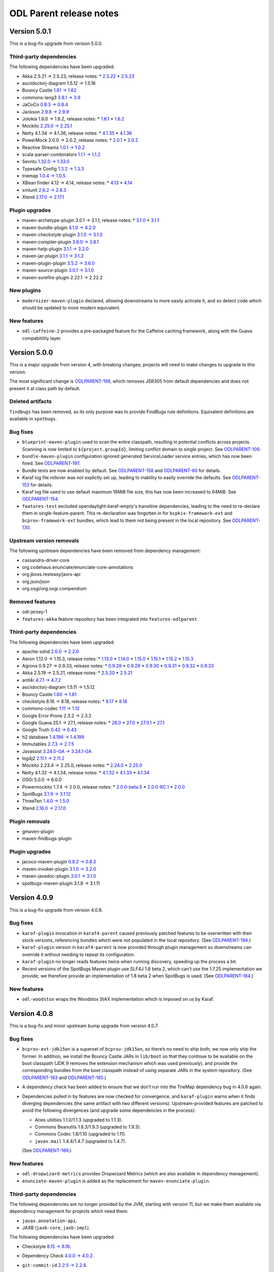 ========================
ODL Parent release notes
========================

Version 5.0.1
-------------

This is a bug-fix upgrade from version 5.0.0.

Third-party dependencies
~~~~~~~~~~~~~~~~~~~~~~~~

The following dependencies have been upgraded:

* Akka 2.5.21 → 2.5.23, release notes:
  * `2.5.22 <https://akka.io/blog/news/2019/04/03/akka-2.5.22-released>`__
  * `2.5.23 <https://akka.io/blog/news/2019/05/21/akka-2.5.23-released>`__

* asciidoctorj-diagram 1.5.12 → 1.5.16

* Bouncy Castle `1.61 → 1.62 <http://www.bouncycastle.org/releasenotes.html>`__

* commons-lang3 `3.8.1 → 3.9 <http://www.apache.org/dist/commons/lang/RELEASE-NOTES.txt>`__

* JaCoCo `0.8.3 → 0.8.4 <https://github.com/jacoco/jacoco/releases/tag/v0.8.4>`__

* Jackson `2.9.8 → 2.9.9 <https://github.com/FasterXML/jackson/wiki/Jackson-Release-2.9.9>`__

* Jolokia 1.6.0 → 1.6.2, release notes:
  * `1.6.1 <https://jolokia.org/changes-report.html#a1.6.1>`__
  * `1.6.2 <https://jolokia.org/changes-report.html#a1.6.2>`__

* Mockito `2.25.0 → 2.25.1 <https://github.com/mockito/mockito/blob/release/2.x/doc/release-notes/official.md#2251>`__

* Netty 4.1.34 → 4.1.36, release notes:
  * `4.1.35 <https://netty.io/news/2019/04/17/4-1-35-Final.html>`__
  * `4.1.36 <https://netty.io/news/2019/04/30/4-1-36-Final.html>`__

* PowerMock 2.0.0 → 2.0.2, release notes:
  * `2.0.1 <https://github.com/powermock/powermock/releases/tag/powermock-2.0.1>`__
  * `2.0.2 <https://github.com/powermock/powermock/releases/tag/powermock-2.0.2>`__

* Reactive Streams `1.0.1 → 1.0.2 <https://www.lightbend.com/blog/update-reactive-streams-102-released>`__

* scala-parser-combinators `1.1.1 → 1.1.2 <https://github.com/scala/scala-parser-combinators/releases/tag/v1.1.2>`__

* Sevntu `1.32.0 → 1.33.0 <http://sevntu-checkstyle.github.io/sevntu.checkstyle/#1.33.0>`__

* Typesafe Config `1.3.2 → 1.3.3 <https://github.com/lightbend/config/releases/tag/v1.3.3>`__

* triemap `1.0.4 → 1.0.5 <https://github.com/PantheonTechnologies/triemap/releases/tag/triemap-1.0.5>`__

* XBean finder 4.12 → 4.14, release notes:
  * `4.13 <https://issues.apache.org/jira/secure/ReleaseNote.jspa?version=12344253&projectId=12310312>`__
  * `4.14 <https://issues.apache.org/jira/secure/ReleaseNote.jspa?projectId=12310312&version=12345220>`__

* xmlunit `2.6.2 → 2.6.3 <https://github.com/xmlunit/xmlunit/releases/tag/v2.6.3>`__

* Xtend `2.17.0 → 2.17.1 <https://www.eclipse.org/xtend/releasenotes.html#/releasenotes/2019/04/03/version-2-17-1>`__

Plugin upgrades
~~~~~~~~~~~~~~~

* maven-archetype-plugin 3.0.1 → 3.1.1, release notes:
  * `3.1.0 <https://issues.apache.org/jira/secure/ReleaseNote.jspa?projectId=12317122&version=12340346>`__
  * `3.1.1 <https://issues.apache.org/jira/secure/ReleaseNote.jspa?projectId=12317122&version=12345450>`__

* maven-bundle-plugin `4.1.0 → 4.2.0 <https://issues.apache.org/jira/secure/ReleaseNote.jspa?projectId=12310100&version=12345047>`__

* maven-checkstyle-plugin `3.1.0 → 3.1.0 <https://issues.apache.org/jira/secure/ReleaseNote.jspa?projectId=12317223&version=12342397>`__

* maven-compiler-plugin `3.8.0 → 3.8.1 <https://issues.apache.org/jira/secure/ReleaseNote.jspa?projectId=12317225&version=12343484>`__

* maven-help-plugin `3.1.1 → 3.2.0 <https://blog.soebes.de/blog/2019/04/22/apache-maven-help-plugin-version-3-dot-2-0-released/>`__

* maven-jar-plugin `3.1.1 → 3.1.2 <https://issues.apache.org/jira/secure/ReleaseNote.jspa?projectId=12317526&version=12344629>`__

* maven-plugin-plugin `3.5.2 → 3.6.0 <https://blogs.apache.org/maven/entry/apache-maven-plugin-tools-version1>`__

* maven-source-plugin `3.0.1 → 3.1.0 <https://issues.apache.org/jira/secure/ReleaseNote.jspa?projectId=12317924&version=12336941>`__

* maven-surefire-plugin 2.22.1 → 2.22.2

New plugins
~~~~~~~~~~~

* ``modernizer-maven-plugin`` declared, allowing downstreams to more easily activate it,
  and so detect code which should be updated to more modern equivalent.

New features
~~~~~~~~~~~~

* ``odl-caffeine-2`` provides a pre-packaged feature for the Caffeine caching framework,
  along with the Guava compabitility layer.

Version 5.0.0
-------------

This is a major upgrade from version 4, with breaking changes; projects will
need to make changes to upgrade to this version.

The most significant change is `ODLPARENT-198 <https://jira.opendaylight.org/browse/ODLPARENT-198>`__,
which removes JSR305 from default dependencies and does not present it at class path by default.

Deleted artifacts
~~~~~~~~~~~~~~~~~

``findbugs`` has been removed, as its only purpose was to provide FindBugs
rule definitions. Equivalent definitions are available in ``spotbugs``.

Bug fixes
~~~~~~~~~

* ``blueprint-maven-plugin`` used to scan the entire classpath, resulting in potential conflicts
  across projects. Scanning is now limited to ``${project.groupId}``, limiting conflict domain
  to single project. See `ODLPARENT-109 <https://jira.opendaylight.org/browse/ODLPARENT-109>`__.

* ``bundle-maven-plugin`` configuration ignored generated ServiceLoader service entries,
  which has now been fixed. See `ODLPARENT-197 <https://jira.opendaylight.org/browse/ODLPARENT-197>`__.

* Bundle tests are now enabled by default. See `ODLPARENT-158 <https://jira.opendaylight.org/browse/ODLPARENT-158>`__
  and `ODLPARENT-80 <https://jira.opendaylight.org/browse/ODLPARENT-80>`__ for details.

* Karaf log file rollover was not explictly set up, leading to inability to easily override
  the defaults. See `ODLPARENT-153 <https://jira.opendaylight.org/browse/ODLPARENT-153>`__ for details.

* Karaf log file used to use default maximum 16MiB file size, this has now been increased to 64MiB.
  See `ODLPARENT-154 <https://jira.opendaylight.org/browse/ODLPARENT-154>`__.

* ``features-test`` excluded opendaylight-karaf-empty's transitive dependencies, leading
  to the need to re-declare them in single-feature-parent. This re-declaration was forgotten
  in for ``bcpkix-framework-ext`` and ``bcprov-framework-ext`` bundles, which lead to them
  not being present in the local repository. See `ODLPARENT-130 <https://jira.opendaylight.org/browse/ODLPARENT-130>`__.

Upstream version removals
~~~~~~~~~~~~~~~~~~~~~~~~~

The following upstream dependencies have been removed from dependency management:

* cassandra-driver-core

* org.codehaus.enunciate/enunciate-core-annotations

* org.jboss.resteasy/jaxrs-api

* org.json/json

* org.osgi/org.osgi.compendium

Removed features
~~~~~~~~~~~~~~~~

* odl-jersey-1

* ``features-akka`` feature repository has been integrated into ``features-odlparent``

Third-party dependencies
~~~~~~~~~~~~~~~~~~~~~~~~

The following dependencies have been upgraded:

* apache-sshd `2.0.0 → 2.2.0 <https://github.com/apache/mina-sshd/compare/sshd-2.0.0...sshd-2.2.0>`__

* Aeron 1.12.0 → 1.15.3, release notes:
  * `1.13.0 <https://github.com/real-logic/aeron/releases/tag/1.13.0>`__
  * `1.14.0 <https://github.com/real-logic/aeron/releases/tag/1.14.0>`__
  * `1.15.0 <https://github.com/real-logic/aeron/releases/tag/1.15.0>`__
  * `1.15.1 <https://github.com/real-logic/aeron/releases/tag/1.15.1>`__
  * `1.15.2 <https://github.com/real-logic/aeron/releases/tag/1.15.2>`__
  * `1.15.3 <https://github.com/real-logic/aeron/releases/tag/1.15.3>`__

* Agrona 0.9.27 → 0.9.33, release notes:
  * `0.9.28 <https://github.com/real-logic/agrona/releases/tag/0.9.28>`__
  * `0.9.29 <https://github.com/real-logic/agrona/releases/tag/0.9.29>`__
  * `0.9.30 <https://github.com/real-logic/agrona/releases/tag/0.9.30>`__
  * `0.9.31 <https://github.com/real-logic/agrona/releases/tag/0.9.31>`__
  * `0.9.32 <https://github.com/real-logic/agrona/releases/tag/0.9.32>`__
  * `0.9.33 <https://github.com/real-logic/agrona/releases/tag/0.9.33>`__

* Akka 2.5.19 → 2.5.21, release notes:
  * `2.5.20 <https://akka.io/blog/news/2019/01/29/akka-2.5.20-released>`__
  * `2.5.21 <https://akka.io/blog/news/2019/02/13/akka-2.5.21-released>`__

* antl4r `4.7.1 → 4.7.2 <https://github.com/antlr/antlr4/releases/tag/4.7.2>`__

* asciidoctorj-diagram 1.5.11 → 1.5.12

* Bouncy Castle `1.60 → 1.61 <http://www.bouncycastle.org/releasenotes.html>`__

* checkstyle 8.16 → 8.18, release notes:
  * `8.17 <http://checkstyle.sourceforge.net/releasenotes.html#Release_8.17>`__
  * `8.18 <http://checkstyle.sourceforge.net/releasenotes.html#Release_8.18>`__

* commons-codec `1.11 → 1.12 <http://www.apache.org/dist/commons/codec/RELEASE-NOTES.txt>`__

* Google Error Prone 2.3.2 → 2.3.3

* Google Guava 25.1 → 27.1, release notes:
  * `26.0 <https://github.com/google/guava/releases/tag/v26.0>`__
  * `27.0 <https://github.com/google/guava/releases/tag/v27.0>`__
  * `27.0.1 <https://github.com/google/guava/releases/tag/v27.0.1>`__
  * `27.1 <https://github.com/google/guava/releases/tag/v27.1>`__

* Google Truth `0.42 → 0.43 <https://github.com/google/truth/releases/tag/release_0_43>`__

* h2 database `1.4.196 → 1.4.199 <http://www.h2database.com/html/changelog.html>`__

* Immutables `2.7.3 → 2.7.5 <https://github.com/immutables/immutables/#changelog>`__

* Javassist `3.24.0-GA → 3.24.1-GA <https://github.com/jboss-javassist/javassist/releases/tag/rel_3_24_1_ga>`__

* log4j2 `2.11.1 → 2.11.2 <https://github.com/apache/logging-log4j2/blob/log4j-2.11.2/RELEASE-NOTES.md>`__

* Mockito 2.23.4 → 2.25.0, release notes:
  * `2.24.0 <https://github.com/mockito/mockito/blob/release/2.x/doc/release-notes/official.md#2240>`__
  * `2.25.0 <https://github.com/mockito/mockito/blob/release/2.x/doc/release-notes/official.md#2250>`__

* Netty 4.1.32 → 4.1.34, release notes:
  * `4.1.32 <https://netty.io/news/2018/11/29/4-1-32-Final.html>`__
  * `4.1.33 <https://netty.io/news/2019/01/21/4-1-33-Final.html>`__
  * `4.1.34 <https://netty.io/news/2019/03/08/4-1-34-Final.html>`__

* OSGi 5.0.0 → 6.0.0

* Powermockito 1.7.4 → 2.0.0, release notes:
  * `2.0.0-beta.5 <https://github.com/powermock/powermock/releases/tag/powermock-2.0.0-beta.5>`__
  * `2.0.0-RC.1 <https://github.com/powermock/powermock/releases/tag/powermock-2.0.0-RC.1>`__
  * `2.0.0 <https://github.com/powermock/powermock/releases/tag/powermock-2.0.0>`__

* SpotBugs `3.1.9 → 3.1.12 <https://github.com/spotbugs/spotbugs/blob/3.1.12/CHANGELOG.md>`__

* ThreeTen `1.4.0 → 1.5.0 <https://www.threeten.org/threeten-extra/changes-report.html#a1.5.0>`__

* Xtend `2.16.0 → 2.17.0 <http://www.eclipse.org/xtend/releasenotes.html#/releasenotes/2019/03/05/version-2-17-0>`__

Plugin removals
~~~~~~~~~~~~~~~

* gmaven-plugin

* maven-findbugs-plugin

Plugin upgrades
~~~~~~~~~~~~~~~

* jacoco-maven-plugin `0.8.2 → 0.8.3 <https://github.com/jacoco/jacoco/releases/tag/v0.8.3>`__

* maven-invoker-plugin `3.1.0 → 3.2.0 <https://mail-archives.apache.org/mod_mbox/maven-announce/201901.mbox/%3Cop.zvzdg9tbkdkhrr@desktop-2khsk44%3E>`__

* maven-javadoc-plugin `3.0.1 → 3.1.0 <https://mail-archives.apache.org/mod_mbox/maven-announce/201903.mbox/%3C6064d830-474c-4b43-afef-99502c3a305a%40getmailbird.com%3E>`__

* spotbugs-maven-plugin 3.1.8 → 3.1.11

Version 4.0.9
-------------

This is a bug-fix upgrade from version 4.0.8.

Bug fixes
~~~~~~~~~

* ``karaf-plugin`` invocation in ``karaf4-parent`` caused previously
  patched features to be overwritten with their stock versions, referencing
  bundles which were not populated in the local repository. (See
  `ODLPARENT-194 <https://jira.opendaylight.org/browse/ODLPARENT-194>`__.)

* ``karaf-plugin`` version in ``karaf4-parent`` is now provided through
  plugin management so downstreams can override it without needing
  to repeat its configuration.

* ``karaf-plugin`` no longer reads features twice when running discovery,
  speeding up the process a bit.

* Recent versions of the SpotBugs Maven plugin use SLF4J 1.8 beta 2, which
  can’t use the 1.7.25 implementation we provide; we therefore provide an
  implementation of 1.8 beta 2 when SpotBugs is used. (See
  `ODLPARENT-184 <https://jira.opendaylight.org/browse/ODLPARENT-184>`__.)

New features
~~~~~~~~~~~~

* ``odl-woodstox`` wraps the Woodstox StAX implementation which is imposed on
  us by Karaf.

Version 4.0.8
-------------

This is a bug-fix and minor upstream bump upgrade from version 4.0.7.

Bug fixes
~~~~~~~~~

* ``bcprov-ext-jdk15on`` is a superset of ``bcprov-jdk15on``, so there’s no
  need to ship both; we now only ship the former. In addition, we install the
  Bouncy Castle JARs in ``lib/boot`` so that they continue to be available on
  the boot classpath (JDK 9 removes the extension mechanism which was used
  previously), and provide the corresponding bundles from the boot classpath
  instead of using separate JARs in the system repository. (See
  `ODLPARENT-183 <https://jira.opendaylight.org/browse/ODLPARENT-183>`__ and
  `ODLPARENT-185 <https://jira.opendaylight.org/browse/ODLPARENT-185>`__.)

* A dependency check has been added to ensure that we don’t run into the
  TrieMap dependency bug in 4.0.6 again.

* Dependencies pulled in by features are now checked for convergence, and
  ``karaf-plugin`` warns when it finds diverging dependencies (the same
  artifact with two different versions). Upstream-provided features are
  patched to avoid the following divergences (and upgrade some dependencies in
  the process):

  * Aries utilities 1.1.0/1.1.3 (upgraded to 1.1.3).
  * Commons Beanutils 1.8.3/1.9.3 (upgraded to 1.9.3).
  * Commons Codec 1.8/1.10 (upgraded to 1.11).
  * ``javax.mail`` 1.4.4/1.4.7 (upgraded to 1.4.7).

  (See `ODLPARENT-189 <https://jira.opendaylight.org/browse/ODLPARENT-189>`__.)

New features
~~~~~~~~~~~~

* ``odl-dropwizard-metrics`` provides Dropwizard Metrics (which are also
  available in dependency management).

* ``enunciate-maven-plugin`` is added as the replacement for
  ``maven-enunciate-plugin``.

Third-party dependencies
~~~~~~~~~~~~~~~~~~~~~~~~

The following dependencies are no longer provided by the JVM, starting with
version 11, but we make them available via dependency management for projects
which need them:

* ``javax.annotation-api``.

* JAXB (``jaxb-core``, ``jaxb-impl``).

The following dependencies have been upgraded:

* Checkstyle `8.15 → 8.16 <https://checkstyle.org/releasenotes.html#Release_8.16>`__.

* Dependency Check `4.0.0 → 4.0.2 <https://github.com/jeremylong/DependencyCheck/blob/master/RELEASE_NOTES.md>`__.

* ``git-commit-id`` `2.2.5 → 2.2.6 <https://github.com/ktoso/maven-git-commit-id-plugin/releases>`__.

* Immutables 2.7.1 → 2.7.3:

  * `2.7.2 <https://github.com/immutables/immutables#272-2018-11-05>`__.
  * `2.7.3 <https://github.com/immutables/immutables#273-2018-11-10>`__.

  (2.7.4 breaks our Javadocs.)

* Jackson `2.9.7 → 2.9.8 <https://github.com/FasterXML/jackson/wiki/Jackson-Release-2.9.8>`__.

Version 4.0.7
-------------

This is a bug-fix release, correcting the ``triemap`` import declaration.

Version 4.0.6
-------------

This is a bug-fix and minor upstream packaging upgrade from version 4.0.5.

Bug fixes
~~~~~~~~~

Single-feature-test was broken with JDK 9 and later and Karaf 4.2.2; this
release adds the additional JVM configuration needed.

Third-party dependencies
~~~~~~~~~~~~~~~~~~~~~~~~

This release adds the ``triemap`` BOM to dependency management.

Version 4.0.5
-------------

This is a bug-fix release: the Karaf Maven plugin, in version 4.2.2, is
`broken <https://issues.apache.org/jira/browse/KARAF-6057>`__ in some cases we
need in OpenDaylight; we revert to 4.2.1 in ``karaf4-parent`` to avoid this.

Version 4.0.4
-------------

This is a bug-fix release, reverting the change made in 4.0.3 to handle
building with either ``zip`` or ``tar.gz`` Karaf archives (which breaks
builds in our infrastructure, without the empty Karaf archive).

Version 4.0.3
-------------

This is a bug-fix and minor upstream bump upgrade from version 4.0.2.

Bug fixes
~~~~~~~~~

* Our FindBugs configuration for JDK 9 and later caused the plugin to run
  everywhere; instead, this version defines the ``findbugs.skip`` property to
  disable the plugin in modules where it would be used otherwise.

* The PowerMock declarations in dependency management missed
  ``powermock-api-mockito2``, which is necessary for modules using PowerMock
  with Mockito 2.

* The “quick” profile (``-Pq``) now skips SpotBugs.

* JSR-305 annotations are now optional, which fixes a number of issues when
  building with newer JDKs.

* We provide JAXB with JDK 11 and later (where it is no longer provided by the
  base platform).

* ``odlparent-artifacts`` has been updated to accurately represent the
  artifacts provided.

* ``javax.activation`` is now excluded from generated features (it’s provided
  on Karaf’s boot classpath).

* When the build is configured to build Karaf distributions in ``tar.gz``
  archives, but not ``zip`` archives, ``features-test`` used to fail; it will
  now used whichever is available
  (`ODLPARENT-174 <https://jira.opendaylight.org/browse/ODLPARENT-174>`__).

* Explicit GCs are disabled by default, so that calls to ``System.gc()`` are
  ignored
  (`ODLPARENT-175 <https://jira.opendaylight.org/browse/ODLPARENT-175>`__).

* Null checks are disabled in SpotBugs because of bad interactions with newer
  annotations and the bytecode produces by JDK 11 and later for
  ``try``-with-resources.

* Akka Persistence expects LevelDB 0.10, so we now pull in that version
  instead of 0.7.

Dependency convergence
~~~~~~~~~~~~~~~~~~~~~~

A number of dependencies have been added or constrained so that projects using
this parent can enforce dependency convergence:

* Karaf’s ``framework`` feature is used as an import POM, so that we converge
  by default on the versions used in Karaf.

* The following dependencies have been added to dependency management:

  * ``commons-beanutils``
  * the Checker Framework
  * Error Prone annotations
  * ``javax.activation``
  * ``xml-apis``

New features
~~~~~~~~~~~~

The following Karaf features have been added:

* ``odl-antlr4`` (providing ``antlr4-runtime``);

* ``odl-gson`` (providing ``gson``);

* ``odl-jersey-2`` (providing Jersey client, server, and container servlet,
  along with the necessary feature dependencies);

* ``odl-servlet-api`` (providing ``javax.servlet-api``);

* ``odl-stax2-api`` (providing ``stax2-api``);

* ``odl-ws-rs-api`` (providing ``javax.ws.rs-api``);

A new ``sonar-jacoco-aggregate`` profile can be used to produce Sonar reports
with aggregated JaCoCo reports. Additionally, Sonar builds (run with
``-Dsonar``) are detected and run with a number of irrelevant plugins disabled.

Upstream version upgrades
~~~~~~~~~~~~~~~~~~~~~~~~~

* Akka 2.5.14 → 2.5.19 (and related ``ssl-config``, Aeron and Agrona upgrades):

  * `2.5.15 <https://akka.io/blog/news/2018/08/24/akka-2.5.15-released>`__.
  * `2.5.16 <https://akka.io/blog/news/2018/08/29/akka-2.5.16-security-fix-released>`__.
  * `2.5.17 <https://akka.io/blog/news/2018/09/27/akka-2.5.17-released>`__.
  * `2.5.18 <https://akka.io/blog/news/2018/10/07/akka-2.5.18-released>`__.
  * `2.5.19 <https://akka.io/blog/news/2018/12/07/akka-2.5.19-released>`__.

* Commons Text `1.4 → 1.6 <http://www.apache.org/dist/commons/text/RELEASE-NOTES.txt>`__.

* Eclipse JDT annotations 2.2.0 → 2.2.100.

* Javassist 3.23.1 → 3.24.0.

* Karaf 4.2.1 → 4.2.2, with related upgrades.

* LMAX Disruptor `3.4.1 → 3.4.2 <https://github.com/LMAX-Exchange/disruptor/releases/tag/3.4.2>`__.

* Mockito `2.20.1 → 2.23.4 <https://github.com/mockito/mockito/blob/release/2.x/doc/release-notes/official.md>`__.

* Netty 4.1.29 → 4.1.31:

  * `4.1.30 <https://netty.io/news/2018/09/28/4-1-30-Final.html>`__.
  * `4.1.31 <https://netty.io/news/2018/10/30/4-1-31-Final.html>`__.

* Pax Exam 4.12.0 → 4.13.1.

* Scala 2.12.6 → 2.12.8:

  * `2.12.7 <https://github.com/scala/scala/releases/tag/v2.12.7>`__.
  * `2.12.8 <https://github.com/scala/scala/releases/tag/v2.12.8>`__.

* Wagon HTTP 3.1.0 → 3.2.0.

* Xtend `2.14.0 → 2.16.0 <https://www.eclipse.org/xtend/releasenotes.html>`__.

Plugin version upgrades
~~~~~~~~~~~~~~~~~~~~~~~

* Asciidoctor `1.5.6 → 1.5.7.1 <https://github.com/asciidoctor/asciidoctor-maven-plugin/releases>`__
  (with related AsciidoctorJ upgrades).

* Bundle 4.0.0 → 4.1.0.

* Checkstyle `8.12 → 8.15 <https://checkstyle.org/releasenotes.html#Release_8.13>`__.

* DependencyCheck `3.3.2 → 4.0.0 <https://github.com/jeremylong/DependencyCheck/blob/master/RELEASE_NOTES.md>`__.

* Failsafe / Surefire `2.22.0 → 2.22.1 <https://blogs.apache.org/maven/entry/apache-maven-surefire-plugin-version1>`__.

* Help 3.1.0 → 3.1.1.

* JAR 3.1.0 → 3.1.1.

* PMD `3.10.0 → 3.11.0 <https://blogs.apache.org/maven/entry/apache-maven-pmd-plugin-3>`__.

* Remote Resources `1.5 → 1.6.0 <https://blogs.apache.org/maven/entry/apache-maven-remote-resources-plugin>`__.

* Shade
  `3.2.0 → 3.2.1 <https://blog.soebes.de/blog/2018/11/12/apache-maven-shade-plugin-version-3-dot-2-1-released/>`__.

* SpotBugs `3.1.6 → 3.1.9 <https://github.com/spotbugs/spotbugs/blob/release-3.1/CHANGELOG.md>`__.

* XBean finder 4.9 → 4.12.

* XTend 2.14.0 → 2.16.0.

Version 4.0.2
-------------

This is a bug-fix and minor upstream bump upgrade from version 4.0.1.

Bug fixes
~~~~~~~~~

Previous releases overrode Karaf’s ``jre.properties``; this is no longer
necessary, and was causing failures with Java 9 and later (our version of
``jre.properties`` didn’t have the appropriate settings for anything after
Java 8). This release drops that override. See
`ODLPARENT-168 <https://jira.opendaylight.org/browse/ODLPARENT-168>`__ for
details.

Upstream version upgrades
~~~~~~~~~~~~~~~~~~~~~~~~~

* Commons Lang `3.8 → 3.8.1 <http://www.apache.org/dist/commons/lang/RELEASE-NOTES.txt>`__.

* Jackson `2.9.6 → 2.9.7 <https://github.com/FasterXML/jackson/wiki/Jackson-Release-2.9.7>`__.

* Netty `4.1.28 → 4.1.29 <http://netty.io/news/2018/08/24/4-1-29-Final.html>`__.

Plugin version upgrades
~~~~~~~~~~~~~~~~~~~~~~~

* JAR `3.0.2 → 3.1.0 <https://blog.soebes.de/blog/2018/04/10/apache-maven-jar-plugin-version-3-dot-1-dot-0-released>`__.

* Javadoc `3.0.0 → 3.0.1 <https://blogs.apache.org/maven/entry/apache-maven-javadoc-plugin-version>`__.

* Jersey `2.22.2 → 2.25.1 <https://jersey.github.io/release-notes/2.25.html>`__,
  along with Glassfish JSON 1.0.4 → 1.1.2.

* Plugin 3.5 → 3.5.2:

  * `3.5.1 <https://blog.soebes.de/blog/2018/01/22/apache-maven-plugin-tools-version-3-dot-5-1-released/>`__.
  * `3.5.2 <https://blog.soebes.de/blog/2018/05/26/apache-mave-plugin-tools-version-3-dot-5-2-released/>`__.

* Resources `3.0.1 → 3.1.0 <https://blogs.apache.org/maven/entry/apache-maven-resources-plugin-version>`__.

Version 4.0.1
-------------

This is a bug-fix and minor upstream bump upgrade from version 4.0.0.

Bug fixes
~~~~~~~~~

The JaCoCo execution profile was incorrect, breaking Sonar; the report is now
written correctly, so that Sonar can find it.

The Blueprint Maven plugin fails when it encounters Java 9 classes; this is
fixed by forcefully upgrading its dependency on xbean-finder. See
`ODLPARENT-167 <https://jira.opendaylight.org/browse/ODLPARENT-167>`__ for
details.

Upstream version upgrades
~~~~~~~~~~~~~~~~~~~~~~~~~

* SpotBugs `3.1.6 → 3.1.7 <https://github.com/spotbugs/spotbugs/blob/release-3.1/CHANGELOG.md>`__.

Upstream version additions
~~~~~~~~~~~~~~~~~~~~~~~~~~

* Mockito Inline is added alongside Mockito Core, to ensure that the versions
  are kept in sync.

Plugin version upgrades
~~~~~~~~~~~~~~~~~~~~~~~

* Clean `3.0.0 → 3.1.0 <https://blog.soebes.de/blog/2018/04/14/apache-maven-clean-plugin-version-3-dot-1-0-released/>`__.

* Compiler `3.7.0 → 3.8.0 <https://blog.soebes.de/blog/2018/07/30/apache-maven-compiler-plugin-version-3-dot-8-0-released/>`__.

* Dependency 3.0.2 → 3.1.1:

  * `3.1.0 <https://blog.soebes.de/blog/2018/04/06/apache-maven-dependency-plugin-version-3-dot-1-0-released/>`__.
  * `3.1.1 <https://blog.soebes.de/blog/2018/05/24/apache-maven-dependency-plugin-version-3-dot-1-1-released/>`__.

* Dependency Check `3.3.1 → 3.3.2 <https://github.com/jeremylong/DependencyCheck/blob/master/RELEASE_NOTES.md>`__.

* Enforcer `3.0.0-M1 → 3.0.0-M2 <https://mail-archives.apache.org/mod_mbox/maven-announce/201806.mbox/%3Cop.zko9b2vhkdkhrr%40desktop-2khsk44.dynamic.ziggo.nl%3E>`__.

* Failsafe 2.20.1 → 2.22:

  * `2.21 <https://blog.soebes.de/blog/2018/03/06/apache-maven-surefire-plugin-version-2-dot-21-released/>`__.
  * `2.22 <https://blog.soebes.de/blog/2018/06/16/apache-maven-surefire-plugin-version-2-dot-22-released/>`__.

* Help 2.2 → 3.1.0:

  * `3.0.0 <https://blog.soebes.de/blog/2018/03/18/apache-maven-help-plugin-version-3-dot-0-0-released/>`__.
  * `3.0.1 <https://blog.soebes.de/blog/2018/03/28/apache-maven-help-plugin-version-3-dot-0-1-released/>`__.
  * `3.1.0 <https://blog.soebes.de/blog/2018/06/09/apache-maven-help-plugin-version-3-dot-1-0-released/>`__.

* Invoker 2.0.0 → 3.1.0:

  * `3.0.0 <https://blog.soebes.de/blog/2017/05/24/apache-maven-invoker-plugin-version-3-dot-0-0-released/>`__.
  * `3.1.0 <https://blog.soebes.de/blog/2018/05/31/apache-maven-invoker-plugin-version-3-dot-1-0-released/>`__.

* JAR `3.0.2 → 3.1.0 <https://blog.soebes.de/blog/2018/04/10/apache-maven-jar-plugin-version-3-dot-1-dot-0-released/>`__.

* Project Info Reports `2.9 → 3.0.0 <https://blog.soebes.de/blog/2018/06/27/apache-maven-project-info-reports-plugin-3-dot-0-0-released/>`__.

* Resources `3.0.1 → 3.1.0 <https://blog.soebes.de/blog/2018/05/01/apache-maven-resources-plugin-version-3-dot-1-0-released/>`__.

* Shade `3.1.0 → 3.2.0 <https://blog.soebes.de/blog/2018/09/13/apache-maven-shade-plugin-version-3-dot-2-0-released/>`__.

* Site `3.7 → 3.7.1 <https://blog.soebes.de/blog/2018/04/29/apache-maven-site-plugin-version-3-dot-7-1-released/>`__.

* Surefire 2.18.1 → 2.22.0:

  * `2.19 <https://blog.soebes.de/blog/2015/10/19/apache-maven-surefire-plugin-version-2-dot-19-released/>`__.
  * `2.19.1 <https://blog.soebes.de/blog/2016/01/03/apache-maven-surefire-plugin-version-2-dot-19-dot-1-released/>`__.
  * `2.20 <https://blog.soebes.de/blog/2017/04/12/apache-maven-surefire-plugin-version-2-dot-20-released/>`__.
  * `2.21 <https://blog.soebes.de/blog/2018/03/06/apache-maven-surefire-plugin-version-2-dot-21-released/>`__.
  * `2.22 <https://blog.soebes.de/blog/2018/06/16/apache-maven-surefire-plugin-version-2-dot-22-released/>`__.


Version 4.0.0
-------------

This is a major upgrade from version 3, with breaking changes; projects will
need to make changes to upgrade to this version.

`This Wiki page <https://wiki.opendaylight.org/view/Neon_platform_upgrade>`_
has detailed step-by-step migration instructions.

ODL Parent 4 requires Maven 3.5.3 or later; this is needed in particular to
enable SpotBugs support with current versions of the SpotBugs plugin.

Known issues
~~~~~~~~~~~~

This release’s SpotBugs support doesn’t handle Guava 25.1 correctly, resulting
in false-positives regarding null handling; see
`ODLPARENT-161 <https://jira.opendaylight.org/browse/ODLPARENT-161>`_ for
details. Until this is fixed, the corresponding warnings are disabled, which
matches our existing FindBugs configuration (which suffers from the a variant
of this, with the same consequences).

We are planning on upgrading Akka during the 4.x cycle, even if it results in
a technically breaking upgrade. This is currently blocked on an OSGi bug in
Akka; see `Akka issue 25579 <https://github.com/akka/akka/issues/25579>`_ for
details.

Blueprint and OSGi service handling
~~~~~~~~~~~~~~~~~~~~~~~~~~~~~~~~~~~

Previous releases used an OpenDaylight-specific directory for Blueprint XML
files, ``org/opendaylight/blueprint``. It turned out this wasn’t useful, so
version 4 uses the default directory, ``OSGI-INF/blueprint``.

The Maven bundle plugin is now configured to omit the ``Import-Service`` and
``Export-Service`` headers, since they are deprecated, unnecessary in
OpenDaylight, and liable to cause issues.

With previous releases of OpenDaylight, projects were encouraged to use Pax
CDI API annotations to describe their Blueprint beans, services and injections;
with version 4, Blueprint annotations should be used instead:

* modules should depend on
  ``org.apache.aries.blueprint:blueprint-maven-plugin-annotation``, with the
  ``<optional>true</optional>`` flag, instead of
  ``org.ops4j.pax.cdi:pax-cdi-api``;

* ``@OsgiServiceProvider`` on bean definitions is replaced by ``@Service``;

* ``@OsgiService`` at injection points is replaced by ``@Reference``;

* ``@OsgiService`` on bean definitions, while technically wrong, can be seen in
  the OpenDaylight codebase; this is replaced by ``@Service``;

* service lists can be injected using ``@ReferenceList``.

See `this Gerrit patch <https://git.opendaylight.org/gerrit/75699>`_ for an
example.

Compiler settings
~~~~~~~~~~~~~~~~~

Builds now warn about unchecked type uses (such as raw types where generics
are available).

JUnit and Mockito are always available as test dependencies and no longer need
to be declared in POMs.

New build profiles
~~~~~~~~~~~~~~~~~~

An OWASP profile is now available to run OWASP’s dependency checker; this will
check all third-party dependencies against the NVD vulnerability database. To
enable this, run Maven with ``-Powasp``.

Build profile changes
~~~~~~~~~~~~~~~~~~~~~

``-Pq`` now skips Modernizer.

New features
~~~~~~~~~~~~

``odl-akka-leveldb-0.10`` wraps LevelDB 0.10 for Akka.

``odl-apache-commons-codec`` wraps Apache Commons Codec.

``odl-apache-commons-lang3`` wraps Apache Commons Lang 3.

``odl-apache-commons-net`` wraps Apache Commons Net.

``odl-apache-commons-text`` wraps Apache Commons Text.

``odl-apache-sshd`` wraps Apache SSHD.

``odl-guava`` provides the default ODL version of Guava; it should be used
instead of ``odl-guava-23`` or the new ``odl-guava-25``.

``odl-jackson-2.9`` wraps Jackson 2.9.

New FindBugs and SpotBugs settings
~~~~~~~~~~~~~~~~~~~~~~~~~~~~~~~~~~

FindBugs and SpotBugs are configured with
`the SLF4J extension <http://kengotoda.github.io/findbugs-slf4j/>`_ (version
1.4.0 for FindBugs, 1.4.1 for SpotBugs). This will flag misused SLF4J calls, in
particular message templates which don’t match the arguments, and invalid
placeholders (*e.g.* ``%s`` instead of ``{}``).

Deleted artifacts
~~~~~~~~~~~~~~~~~

``aggregator-parent`` was unusable outside ``odlparent`` and has been removed.
Instead, the ``maven.deploy.skip`` and ``maven.install.skip`` properties are
available to disable deploying and installing artifacts.

Upstream version upgrades
~~~~~~~~~~~~~~~~~~~~~~~~~

This version upgrades the following third-party dependencies:

* Aeron 1.7.0 → 1.9.3:

  * `1.8.0 <https://github.com/real-logic/aeron/releases/tag/1.8.0>`_.
  * `1.8.1 <https://github.com/real-logic/aeron/releases/tag/1.8.1>`_.
  * `1.8.2 <https://github.com/real-logic/aeron/releases/tag/1.8.2>`_.
  * `1.9.0 <https://github.com/real-logic/aeron/releases/tag/1.9.0>`_.
  * `1.9.1 <https://github.com/real-logic/aeron/releases/tag/1.9.1>`_.
  * `1.9.2 <https://github.com/real-logic/aeron/releases/tag/1.9.2>`_.
  * `1.9.3 <https://github.com/real-logic/aeron/releases/tag/1.9.3>`_.

* Agrona 0.9.12 → 0.9.21:

  * `0.9.13 <https://github.com/real-logic/agrona/releases/tag/0.9.13>`_.
  * `0.9.14 <https://github.com/real-logic/agrona/releases/tag/0.9.14>`_.
  * `0.9.15 <https://github.com/real-logic/agrona/releases/tag/0.9.15>`_.
  * `0.9.16 <https://github.com/real-logic/agrona/releases/tag/0.9.16>`_.
  * `0.9.17 <https://github.com/real-logic/agrona/releases/tag/0.9.17>`_.
  * `0.9.18 <https://github.com/real-logic/agrona/releases/tag/0.9.18>`_.
  * `0.9.19 <https://github.com/real-logic/agrona/releases/tag/0.9.19>`_.
  * `0.9.20 <https://github.com/real-logic/agrona/releases/tag/0.9.20>`_.
  * `0.9.21 <https://github.com/real-logic/agrona/releases/tag/0.9.21>`_.

* Akka 2.5.11 → 2.5.14:

  * `2.5.12 <https://akka.io/blog/news/2018/04/13/akka-2.5.12-released>`_.
  * `2.5.13 <https://akka.io/blog/news/2018/06/08/akka-2.5.13-released>`_.
  * `2.5.14 <https://akka.io/blog/news/2018/07/13/akka-2.5.14-released>`_.

* ASM 5.1 → 6.2.1 (synchronised with Karaf).

* Bouncy Castle `1.59 → 1.60 <https://www.bouncycastle.org/releasenotes.html>`_.

* Checkstyle `8.4 → 8.12 <http://checkstyle.sourceforge.net/releasenotes.html#Release_8.12>`_.

* Commons Lang `3.7 → 3.8 <http://www.apache.org/dist/commons/lang/RELEASE-NOTES.txt>`_.

* Commons Text 1.1 → 1.4:

  * `1.2 <https://commons.apache.org/proper/commons-text/release-notes/RELEASE-NOTES-1.2.txt>`_.
  * `1.3 <https://commons.apache.org/proper/commons-text/release-notes/RELEASE-NOTES-1.3.txt>`_.
  * `1.4 <https://commons.apache.org/proper/commons-text/release-notes/RELEASE-NOTES-1.4.txt>`_.

* Eclipse JDT annotations 2.1.150 → 2.2.0.

* EclipseLink Moxy JAXB `2.7.1 → 2.7.3 <https://www.eclipse.org/eclipselink/releases/2.7.php>`_.

* Enunciate core annotations
  `2.10.1 → 2.11.1 <https://github.com/stoicflame/enunciate/releases>`_.

* Felix Metatype 1.1.6 → 1.2.0 (synchronised with Karaf).

* Google Truth `0.40 → 0.42 <https://github.com/google/truth/releases>`_.

* Guava 23.6.1 → 25.1:

  * `23.4 <https://github.com/google/guava/releases/tag/v23.4>`_.
  * `23.5 <https://github.com/google/guava/releases/tag/v23.5>`_.
  * `23.6 <https://github.com/google/guava/releases/tag/v23.6>`_.
  * `24.0 <https://github.com/google/guava/releases/tag/v24.0>`_.
  * `24.1 <https://github.com/google/guava/releases/tag/v24.1>`_.
  * `25.0 <https://github.com/google/guava/releases/tag/v25.0>`_.
  * `25.1 <https://github.com/google/guava/releases/tag/v25.1>`_.

* Immutables `2.5.6 → 2.7.1 <https://github.com/immutables/immutables/blob/master/README.md#changelog>`_.

* Jackson 2.8.9 → 2.9.6:

  * `2.9 feature overview <https://medium.com/@cowtowncoder/jackson-2-9-features-b2a19029e9ff>`_.
  * `2.9 <https://github.com/FasterXML/jackson/wiki/Jackson-Release-2.9>`_.
  * `2.9.1 <https://github.com/FasterXML/jackson/wiki/Jackson-Release-2.9.1>`_.
  * `2.9.2 <https://github.com/FasterXML/jackson/wiki/Jackson-Release-2.9.2>`_.
  * `2.9.3 <https://github.com/FasterXML/jackson/wiki/Jackson-Release-2.9.3>`_.
  * `2.9.4 <https://github.com/FasterXML/jackson/wiki/Jackson-Release-2.9.4>`_.
  * `2.9.5 <https://github.com/FasterXML/jackson/wiki/Jackson-Release-2.9.5>`_.
  * `2.9.6 <https://github.com/FasterXML/jackson/wiki/Jackson-Release-2.9.6>`_.

* JaCoCo `0.8.1 → 0.8.2 <https://github.com/jacoco/jacoco/releases/tag/v0.8.2>`_.

* Javassist 3.22.0 → 3.23.1. This provides compatibility with Java 9 and later,
  and `fixes a file handle leak <https://github.com/jboss-javassist/javassist/issues/165>`_.

* Jettison 1.3.8 → 1.4.0.

* Jetty 9.3.21 → 9.4.11 (synchronised with Karaf):

  * `9.4.0 <https://dev.eclipse.org/mhonarc/lists/jetty-announce/msg00097.html>`_.
  * `9.4.1 <https://dev.eclipse.org/mhonarc/lists/jetty-announce/msg00100.html>`_.
  * `9.4.2 <https://dev.eclipse.org/mhonarc/lists/jetty-announce/msg00101.html>`_.
  * `9.4.3 <https://dev.eclipse.org/mhonarc/lists/jetty-announce/msg00102.html>`_.
  * `9.4.4 <https://dev.eclipse.org/mhonarc/lists/jetty-announce/msg00105.html>`_.
  * `9.4.5 <https://dev.eclipse.org/mhonarc/lists/jetty-announce/msg00107.html>`_.
  * `9.4.6 <https://dev.eclipse.org/mhonarc/lists/jetty-announce/msg00109.html>`_.
  * `9.4.7 <https://dev.eclipse.org/mhonarc/lists/jetty-announce/msg00111.html>`_.
  * `9.4.8 <https://dev.eclipse.org/mhonarc/lists/jetty-announce/msg00114.html>`_.
  * `9.4.9 <https://dev.eclipse.org/mhonarc/lists/jetty-announce/msg00117.html>`_.
  * `9.4.10 <https://dev.eclipse.org/mhonarc/lists/jetty-announce/msg00119.html>`_.
  * `9.4.11 <https://dev.eclipse.org/mhonarc/lists/jetty-announce/msg00122.html>`_.

* Jolokia OSGi `1.5.0 → 1.6.0 <https://jolokia.org/changes-report.html#a1.6.0>`_.

* Karaf 4.1.5 → 4.2.1:

  * `4.1.6 <https://issues.apache.org/jira/secure/ReleaseNote.jspa?projectId=12311140&version=12342748>`_.
  * `4.2.1 <https://issues.apache.org/jira/secure/ReleaseNote.jspa?projectId=12311140&version=12342945>`_.

* LMAX Disruptor 3.3.10 → 3.4.1:

  * `3.4.0 <https://github.com/LMAX-Exchange/disruptor/releases/tag/3.4.0>`_.
  * `3.4.1 <https://github.com/LMAX-Exchange/disruptor/releases/tag/3.4.1>`_.

* META-INF services 1.7 → 1.8.

* Mockito 1.10.19 → 2.20.1; see
  `What’s new in Mockito 2 <https://github.com/mockito/mockito/wiki/What%27s-new-in-Mockito-2>`_
  for upgrade instructions and
  `the list of issues you might run into <https://asolntsev.github.io/en/2016/10/11/mockito-2.1/>`_.

* Netty 4.1.22 → 4.1.28:

  * `4.1.17 <http://netty.io/news/2017/11/08/4-0-53-Final-4-1-17-Final.html>`_.
  * `4.1.18 <http://netty.io/news/2017/12/11/4-0-54-Final-4-1-18-Final.html>`_.
  * `4.1.19 <http://netty.io/news/2017/12/18/4-1-19-Final.html>`_.
  * `4.1.20 <http://netty.io/news/2018/01/22/4-0-55-Final-4-1-20-Final.html>`_.
  * `4.1.21 <http://netty.io/news/2018/02/05/4-0-56-Final-4-1-21-Final.html>`_.
  * `4.1.22 <http://netty.io/news/2018/02/21/4-1-22-Final.html>`_.
  * `4.1.23 <http://netty.io/news/2018/04/04/4-1-23-Final.html>`_.
  * `4.1.24 <http://netty.io/news/2018/04/19/4-1-24-Final.html>`_.
  * `4.1.25 <http://netty.io/news/2018/05/14/4-1-25-Final.html>`_.
  * `4.1.26 <http://netty.io/news/2018/07/10/4-1-26-Final.html>`_.
  * `4.1.27 <http://netty.io/news/2018/07/11/4-1-27-Final.html>`_.
  * `4.1.28 <http://netty.io/news/2018/07/27/4-1-28-Final.html>`_.

* Pax Exam 4.11.0 → 4.12.0.

* Pax URL 2.5.3 → 2.5.4, which only fixes
  `a potential NullPointerException <https://ops4j1.jira.com/browse/PAXURL-346>`_.

* PowerMock 1.6.4 → 1.7.4:

  * `1.6.5 <https://github.com/powermock/powermock/releases/tag/powermock-1.6.5>`_.
  * `1.6.6 <https://github.com/powermock/powermock/releases/tag/powermock-1.6.6>`_.
  * `1.7.0 <https://github.com/powermock/powermock/releases/tag/powermock-1.7.0>`_.
  * `1.7.1 <https://github.com/powermock/powermock/releases/tag/powermock-1.7.1>`_.
  * `1.7.2 <https://github.com/powermock/powermock/releases/tag/powermock-1.7.2>`_.
  * `1.7.3 <https://github.com/powermock/powermock/releases/tag/powermock-1.7.3>`_.
  * `1.7.4 <https://github.com/powermock/powermock/releases/tag/powermock-1.7.4>`_.

* Scala parser combinators 1.0.7 → 1.1.1:

  * `1.1.0 <https://github.com/scala/scala-parser-combinators/releases/tag/v1.1.0>`_.
  * `1.1.1 <https://github.com/scala/scala-parser-combinators/releases/tag/v1.1.1>`_.

* SpotBugs `3.1.0 → 3.1.6 <https://github.com/spotbugs/spotbugs/blob/3.1.6/CHANGELOG.md>`_.

* Threeten Extra `1.3.2 → 1.4 <https://github.com/ThreeTen/threeten-extra/releases>`_.

* Typesafe SSL config 0.2.2 → 0.2.4:

  * `0.2.3 <https://github.com/lightbend/ssl-config/releases/tag/v0.2.3>`_.
  * `0.2.4 <https://github.com/lightbend/ssl-config/releases/tag/v0.2.4>`_.

* Wagon HTTP
  `2.10 → 3.1.0 <https://lists.apache.org/thread.html/96024c54db7680697cb066e22a37b0ed5b4498386714a8a9ae1ec9cd@%3Cannounce.maven.apache.org%3E>`_.

* XMLUnit `1.6 → 2.6.2 <https://github.com/xmlunit/xmlunit/blob/master/RELEASE_NOTES.md>`_.

Upstream version additions
~~~~~~~~~~~~~~~~~~~~~~~~~~

The following upstream dependencies have been added to dependency management:

* Apache SSHD 2.0.0, with EdDSA and Netty support (EdDSA is provided by ``net.i2p.crypto:eddsa``).

* Blueprint annotations (``org.apache.aries.blueprint:blueprint-maven-plugin-annotation``).

* Log4J2.

* Pax Web 7.2.3 (synchronised with Karaf).

Upstream version removals
~~~~~~~~~~~~~~~~~~~~~~~~~

The following upstream dependencies have been removed from dependency management:

* Google Protobuf.

* Our repackaging of Jersey Servlet.

* JUnit’s ``junit-dep``, which has long been obsolete.

* LevelDB (which is still available as features).

* Pax CDI API — Blueprint annotations should be used instead.

Plugin version upgrades
~~~~~~~~~~~~~~~~~~~~~~~

The following plugins have been upgraded:

* Blueprint 1.4.0 → 1.10.0.

* Build helper 1.12 → 3.0.0.

* Bundle plugin 3.5.0 → 4.0.0.

* Checkstyle
  `2.17 → 3.0.0 <https://mail-archives.apache.org/mod_mbox/maven-announce/201801.mbox/%3Cop.zchs68akkdkhrr%40desktop-2khsk44.mshome.net%3E>`_.

* Duplicate finder
  `1.2.1 → 1.3.0 <https://github.com/basepom/duplicate-finder-maven-plugin/blob/master/CHANGES.md>`_.

* Git commit id `2.2.4 → 2.2.5 <https://github.com/ktoso/maven-git-commit-id-plugin/releases/tag/v2.2.5>`_.

* Jacoco Maven plugin `0.8.1 → 0.8.2 <https://github.com/jacoco/jacoco/releases/tag/v0.8.2>`_.

* Javadoc `3.0.0 → 3.0.1 <https://issues.apache.org/jira/secure/ReleaseNote.jspa?projectId=12317529&version=12342283>`_.

* PMD 3.8 → 3.10.0:

  * `3.10.0 <https://issues.apache.org/jira/secure/ReleaseNote.jspa?version=12342689&styleName=Text&projectId=12317621>`_.

* Sevntu `1.29.0 → 1.32.0 <http://sevntu-checkstyle.github.io/sevntu.checkstyle/#1.32.0>`_.

* SpotBugs 3.1.0-RC6 → 3.1.6 (see the SpotBugs changes above).

Version 3.1.3
-------------

This version fixes the following issues:

* `ODLPARENT-156 <https://jira.opendaylight.org/browse/ODLPARENT-156>`_:
  ``xtend-maven-plugin``’s dependencies end up pulling in conflicting
  dependencies. ODL Parent now constrains part of its dependency tree to avoid
  this.

This version adds ``odl-jackson-2.8`` to ``odlparent-artifacts``.

Version 3.1.2
-------------

This version fixes the following issues:

* `INFRAUTILS-41 <https://jira.opendaylight.org/browse/INFRAUTILS-41>`_:
  ``jre.properties`` includes ``com.sun.management`` so that it can be
  enabled if necessary. (This doesn’t add a dependency on
  ``com.sun.management``, it allows bundles to use it if it is present.)

* `ODLPARENT-136 <https://jira.opendaylight.org/browse/ODLPARENT-136>`_:
  ``SingleFeatureTest`` pulls in ``org.osgi.compendium``.

* `ODLPARENT-144 <https://jira.opendaylight.org/browse/ODLPARENT-144>`_:
  ``org.apache.karaf.scr.management`` is whitelisted so that it no longer
  affects ``SingleFeatureTest``.

* `ODLPARENT-146 <https://jira.opendaylight.org/browse/ODLPARENT-146>`_:
  null-related FindBugs checks which produce false-positives with Guava 23.6
  and later are disabled, so that this really is fully backwards-compatible
  with 3.0 and later.

* `ODLPARENT-148 <https://jira.opendaylight.org/browse/ODLPARENT-148>`_:
  ``SingleFeatureTest`` preserves ``target/SFT/karaf.log``.

This version includes the following improvements:

* ``custom.properties`` no longer includes OVSDB-specific configuration.

* The ``odl-jersey-1`` feature includes the Jersey client.

* Redundant bundle dependency declarations in ``SingleFeatureTest`` have been
  removed (these are declarations which are also present in our base Karaf
  distribution).

* Build errors involving invalid feature or bundle URLs now indicate which
  feature is at fault.

* Obsolete Log4J overrides have been removed from ``SingleFeatureTest``.

When building using JDK 9 or 10, the default settings have been changed as
follows to avoid errors or extraneous warnings:

* SFT is disabled (it needs Karaf 4.2 or later);

* Javadocs are generated as HTML 4;

* SpotBugs is disabled on JDK 10 or later;

* FindBugs is disabled on JDK 9 or later.

The following third-party dependencies have been upgraded:

* `EclipseLink Moxy JAXB 2.6.2 → 2.7.1 <https://www.eclipse.org/eclipselink/releases/2.7.php>`_.

* `Google Truth 0.36 → 0.40 <https://github.com/google/truth/releases>`_.

* `Gson 2.8.2 → 2.8.5 <https://github.com/google/gson/blob/master/CHANGELOG.md>`_.

* `Guava 23.6 → 23.6.1 <https://github.com/google/guava/compare/v23.6...v23.6.1>`_.
  This addresses CVE-2018-10237 (that’s the only change in this release).

* `Jacoco Maven plugin 0.8.0 → 0.8.1 <https://github.com/jacoco/jacoco/releases/tag/v0.8.1>`_.

* JDT annotations 2.1.0 → 2.1.150.

* `Scala 2.12.5 → 2.12.6 <https://github.com/scala/scala/releases/tag/v2.12.6>`_.

* `Scala Parser Combinators 1.0.6 → 1.0.7 <https://github.com/scala/scala-parser-combinators/releases/tag/v1.0.7>`_.

* `Sevntu 1.24.2 → 1.29.0 <https://sevntu-checkstyle.github.io/sevntu.checkstyle/#1.29.0>`_.

* `Xtext and Xtend 2.13.0 → 2.14.0 <https://github.com/eclipse/xtext/blob/website-master/xtend-website/_posts/releasenotes/2018-05-23-version-2-14-0.md>`_.

The following Maven plugin has been upgraded:

* `Javadoc 3.0.0 → 3.0.1 <https://issues.apache.org/jira/secure/ReleaseNote.jspa?projectId=12317529&version=12342283>`_.

Version 3.1.1
-------------

This version fixes the following issues:

* `ODLPARENT-137 <https://jira.opendaylight.org/browse/ODLPARENT-137>`_:
  restore the OpenDaylight prompt.

* `ODLPARENT-146 <https://jira.opendaylight.org/browse/ODLPARENT-146>`_:
  Guava 23.6 switched from @Nullable to @NullableDecl, which causes false
  positives in FindBugs’ ``NP_NONNULL_PARAM_VIOLATION`` rule; we’re
  disabling the rule for now.

Version 3.1.0
-------------

This version fixes the following issues:

* Mycila dependencies are now “compile” scoped rather than “test”; this allows
  child projects to use Guice with Mycila more easily.

* The duplicate finder now ignores ``web.xml`` and BluePrint XML files.

This version includes the following improvements:

* The ``-Pq`` profile skips Maven Modernizer, in preparation for its future
  integration (and its use in child projects).

* An OWASP profile, ``-Powasp`` is available for vulnerability checking.

* A new ``odl-jackson-2.8`` feature provides Jackson 2.8 to child projects.

The following third-party dependencies have been added to dependency management:

* `ThreeTen-Extra <http://www.threeten.org/threeten-extra/>`_

The following third-party dependencies have been upgraded:

* Aeron 1.2.5 → 1.7.0; release notes:

  * `1.3.0 <https://github.com/real-logic/aeron/releases/tag/1.3.0>`_
  * `1.4.0 <https://github.com/real-logic/aeron/releases/tag/1.4.0>`_
  * `1.5.0 <https://github.com/real-logic/aeron/releases/tag/1.5.0>`_
  * `1.5.1 <https://github.com/real-logic/aeron/releases/tag/1.5.1>`_
  * `1.5.2 <https://github.com/real-logic/aeron/releases/tag/1.5.2>`_
  * `1.6.0 <https://github.com/real-logic/aeron/releases/tag/1.6.0>`_
  * `1.7.0 <https://github.com/real-logic/aeron/releases/tag/1.7.0>`_

* Agrona 0.9.5 → 0.9.12; release notes:

  * `0.9.6 <https://github.com/real-logic/Agrona/releases/tag/0.9.6>`_
  * `0.9.7 <https://github.com/real-logic/Agrona/releases/tag/0.9.7>`_
  * `0.9.8 <https://github.com/real-logic/Agrona/releases/tag/0.9.8>`_
  * `0.9.9 <https://github.com/real-logic/Agrona/releases/tag/0.9.9>`_
  * `0.9.10 <https://github.com/real-logic/Agrona/releases/tag/0.9.10>`_
  * `0.9.11 <https://github.com/real-logic/Agrona/releases/tag/0.9.11>`_
  * `0.9.12 <https://github.com/real-logic/Agrona/releases/tag/0.9.12>`_

* Akka 2.5.5 → 2.5.11; release notes:

  * `2.5.6 <https://akka.io/blog/news/2017/09/28/akka-2.5.6-released>`_
  * `2.5.7 <https://akka.io/blog/news/2017/11/17/akka-2.5.7-released>`_
  * `2.5.8 <https://akka.io/blog/news/2017/12/08/akka-2.5.8-released>`_
  * `2.5.9 <https://akka.io/blog/news/2018/01/11/akka-2.5.9-released-2.4.x-end-of-life>`_
  * `2.5.10 <https://akka.io/blog/news/2018/02/23/akka-2.5.10-released>`_
  * `2.5.11 <https://akka.io/blog/news/2018/02/28/akka-2.5.11-released>`_

* Commons Lang 3 `3.6 → 3.7 <http://www.apache.org/dist/commons/lang/RELEASE-NOTES.txt>`_

* Guava 23.3 → 23.6; release notes:

  * `23.4 <https://github.com/google/guava/releases/tag/v23.4>`_
  * `23.5 <https://github.com/google/guava/releases/tag/v23.5>`_
  * `23.6 <https://github.com/google/guava/releases/tag/v23.6>`_

* H2 database `1.4.193 → 1.4.196 <http://www.h2database.com/html/changelog.html>`_

* Jacoco `0.7.9 → 0.8.0 <https://github.com/jacoco/jacoco/releases/tag/v0.8.0>`_

* Javassist `3.21.0 → 3.22.0 <https://github.com/jboss-javassist/javassist/compare/rel_3_21_0_ga...rel_3_22_0_ga>`_

* lmax-disruptor 3.3.7 → 3.3.10; release notes:

  * `3.3.8 <https://github.com/LMAX-Exchange/disruptor/releases/tag/3.3.8>`_
  * `3.3.9 <https://github.com/LMAX-Exchange/disruptor/releases/tag/3.3.9>`_
  * `3.3.10 <https://github.com/LMAX-Exchange/disruptor/releases/tag/3.3.10>`_

* Netty 4.1.16 → 4.1.22; release notes:

  * `4.1.17 <http://netty.io/news/2017/11/08/4-0-53-Final-4-1-17-Final.html>`_
  * `4.1.18 <http://netty.io/news/2017/12/11/4-0-54-Final-4-1-18-Final.html>`_
  * `4.1.19 <http://netty.io/news/2017/12/18/4-1-19-Final.html>`_
  * `4.1.20 <http://netty.io/news/2018/01/22/4-0-55-Final-4-1-20-Final.html>`_
  * `4.1.21 <http://netty.io/news/2018/02/05/4-0-56-Final-4-1-21-Final.html>`_
  * `4.1.22 <http://netty.io/news/2018/02/21/4-1-22-Final.html>`_

* Scala `2.12.4 → 2.12.5 <http://www.scala-lang.org/news/2.12.5>`_

* Typesafe Config `0.2.1 → 0.2.2 <https://github.com/typesafehub/config/blob/master/NEWS.md>`_

The following Maven plugins have been upgraded:

* FindBugs 3.0.4 → 3.0.5

* Git commit id 2.2.2 → 2.2.4; release notes:

  * `2.2.3 <https://github.com/ktoso/maven-git-commit-id-plugin/releases/tag/v2.2.3>`_
  * `2.2.4 <https://github.com/ktoso/maven-git-commit-id-plugin/releases/tag/v2.2.4>`_

Version 3.0.3
-------------

This version fixes the following issues:

* `ODLPARENT-136`_: ``features-test`` needs ``org.osgi.compendium``.

* Jackson dependencies are declared using ``jackson-bom`` to ensure all they
  remain consistent.

* ``find-duplicate-classpath-entries`` is run in the “verify” phase rather than
  the “validate” phase, which is too early.

* The version of Jetty we pull in is now aligned with that declared in Karaf,
  resolving a number of restart and dependency issues.

* Pulling in the ``wrap`` feature unconditionally is no longer necessary, so
  ``karaf4-parent`` no longer does so.

* ``metainf-services`` are declared with scope “provided” to avoid their being
  included in downstream features (it’s a build-time dependency only).

* ``leveldb-api`` is excluded from ``odl-akka-leveldb-0.7``, and ``jsr250-api``
  from ``enunciate-core-annotations``, to avoid duplicate having classes on the
  classpath.

* Since the ``ssh`` feature is excluded from generated features, our Karaf
  need to enable it at boot in all cases.

* ``bundle-test-lib`` is now a bundle.

* Since we use static SLF4J loggers, the ``SLF4J_LOGGER_SHOULD_BE_NON_STATIC``
  rule needs to be disabled in our FindBugs configuration (this allows
  downstream projects to enable ``findbugs-slf4j`` without having to deal with
  all the resulting false-positives).

* ``org.apache.karaf.scr.management`` is white-listed in SFT to avoid failures
  apparently related to that component (which we don’t care about).

.. _ODLPARENT-136: https://jira.opendaylight.org/browse/ODLPARENT-136

This version upgrades the following third-party dependencies:

* `Antlr 4.7 → 4.7.1`_

* `BouncyCastle 1.58 → 1.59`_

* Jersey 1.17 → 1.19.4 (additionally available as the ``odl-jersey-1`` feature)

* Jolokia 1.3.7 → 1.5.0

* Karaf 4.1.3 → 4.1.5; release notes:

  * `Karaf 4.1.4`_
  * `Karaf 4.1.5`_

.. _Antlr 4.7 → 4.7.1: https://github.com/antlr/antlr4/releases/tag/4.7.1
.. _BouncyCastle 1.58 → 1.59: https://www.bouncycastle.org/releasenotes.html
.. _Karaf 4.1.4: https://issues.apache.org/jira/secure/ReleaseNote.jspa?projectId=12311140&version=12341702
.. _Karaf 4.1.5: https://issues.apache.org/jira/secure/ReleaseNote.jspa?projectId=12311140&version=12342294

Version 3.0.2
-------------

This version fixes the following issues:

* SingleFeatureTest uses the configured local Maven repository for Pax Exam.

* JavaDoc links are disabled for now to `speed up builds`_. A new
  ``javadoc-links`` profile enables the links.

* Conditional feature dependencies are processed, ensuring our
  `distribution is complete`_.

* Startup features are `adjusted for Karaf 4.1`_, avoiding unnecessary
  refreshes.

* The ``hiddenField`` Checkstyle check is disabled for abstract methods.

* The default logging configuration uses Log4J2, which is the new default in
  Karaf 4.1.

.. _speed up builds: https://jira.opendaylight.org/browse/ODLPARENT-121
.. _distribution is complete: https://jira.opendaylight.org/browse/ODLPARENT-133
.. _adjusted for Karaf 4.1: https://jira.opendaylight.org/browse/ODLPARENT-134

This version upgrades the following dependencies or plugins:

* ``maven-enforcer-plugin`` 1.4.1 → 3.0.0-M1

* ``maven-javadoc-plugin`` 3.0.0-M1 → 3.0.0

Version 3.0.1
-------------

This version fixes the following issues:

* Karaf pulls in an invalid Hibernate feature repository, breaking downstream
  dependencies pulling in the “war” feature. ``populate-local-repo`` corrects
  the repository dependency.


Version 3.0.0
-------------

Compiler settings
~~~~~~~~~~~~~~~~~

Build now show compiler warnings and deprecation warnings. This doesn't affect
the result or require any changes currently, it just makes the issues more
visible.

New Checkstyle rules
~~~~~~~~~~~~~~~~~~~~

Checkstyle has been upgraded from 7.6 to 8.4 (see the
`Checkstyle release notes`_ for details), and Sevntu from 1.21.0 to 1.24.2
(note that the latter's group identifier changed from
``com.github.sevntu.checkstyle`` to ``com.github.sevntu-checkstyle``; you
might need to update your IDE's configuration).

The following Checkstyle rules are enabled; this might require changes in
projects which enforce Checkstyle validation:

* `AvoidHidingCauseExceptionCheck`_
* `FinalClass`_: utility classes must be declared ``final``
* `HiddenField`_: fields must not be shadowed
* `HideUtilityClassConstructor`_: utility classes must hide their constructor

.. _Checkstyle release notes: http://checkstyle.sourceforge.net/releasenotes.html

.. _AvoidHidingCauseExceptionCheck: http://sevntu-checkstyle.github.io/sevntu.checkstyle/apidocs/com/github/sevntu/checkstyle/checks/coding/AvoidHidingCauseExceptionCheck.html
.. _FinalClass: http://checkstyle.sourceforge.net/config_design.html#FinalClass
.. _HiddenField: http://checkstyle.sourceforge.net/config_coding.html#HiddenField
.. _HideUtilityClassConstructor: http://checkstyle.sourceforge.net/config_design.html#HideUtilityClassConstructor

Karaf
~~~~~

Karaf has been upgraded to 4.1.3. This should be transparent for dependent
projects.

Karaf distributions
~~~~~~~~~~~~~~~~~~~

* When building a Karaf distribution using ``karaf4-parent``, projects can
  specify which archives to build: the ``karaf.archiveZip`` property will
  enable ZIP files if true, and ``karaf.archiveTarGz`` will enable
  gzip-compressed tarballs if true. By default both are enabled.

* Our Karaf distribution provides Bouncy Castle at startup. Auto-generated
  feature descriptors take this into account (they won't embed a Bouncy
  Castle dependency).

Feature removals
~~~~~~~~~~~~~~~~

* The ``odl-triemap-0.2`` feature wrapping
  ``com.github.romix:java-concurrent-hash-trie-map`` was rendered obsolete by
  YANG Tools' implementation and has been removed.

Feature additions
~~~~~~~~~~~~~~~~~

* ``odl-javassist-3`` provides Javassist in a feature.

* ``odl-jung-2.1`` provides `JUNG`_ in a feature.

.. _JUNG: http://jung.sourceforge.net/

Upstream version upgrades
~~~~~~~~~~~~~~~~~~~~~~~~~

The following upstream dependencies have been upgraded:

* Akka 2.4.18 → 2.5.4; release notes:

  * `Akka 2.5.0`_
  * `Akka 2.5.1`_
  * `Akka 2.5.2`_
  * `Akka 2.5.3`_
  * `Akka 2.5.4`_

* `Awaitility 2 → 3`_

* `Bouncy Castle 1.57 → 1.58`_

* `Commons Codec 1.10 → 1.11`_

* `Commons File Upload 1.3.2 → 1.3.3`_

* `Commons IO 2.5 → 2.6`_

* Eclipse JDT annotations 2.0.0 → 2.1.0

* Felix Dependency Manager 4.3.0 → 4.4.1
* Felix Dependency Manager Shell 4.0.4 → 4.0.6
* Felix Metatype 1.1.2 → 1.1.6

* `Google Truth 0.28 → 0.36`_ (with the Java 8 extensions)

* `Gson 2.7 → 2.8.2`_

* Guava 22 → 23.3 along with the associated feature name change from
  ``odl-guava-22`` to ``odl-guava-23`` (dependent packages *must* change their
  dependency); release notes:

  * `Guava 23`_
  * `Guava 23.1`_
  * `Guava 23.2`_
  * `Guava 23.3`_

* Immutables 2.4.2 → 2.5.6

* Jackson 2.3.2 → 2.8.9

* Jacoco 0.7.7 → 0.7.9; release notes:

  * `Jacoco 0.7.8`_
  * `Jacoco 0.7.9`_

* Jacoco Listeners 2.4 → 3.8

* `Javassist 3.20.0 → 3.21.0`_

* `Jettison 1.3.7 → 1.3.8`_

* `Jolokia 1.3.6 → 1.3.7`_

* `JSONassert 1.3.0 → 1.5.0`_

* `logback 1.2.2 → 1.2.3`_

* `LMAX Disruptor 3.3.6 → 3.3.7`_

* Netty 4.1.8 → 4.1.16; release notes:

  * `Netty 4.1.9`_
  * `Netty 4.1.10`_
  * `Netty 4.1.11`_
  * `Netty 4.1.12`_
  * `Netty 4.1.13`_
  * `Netty 4.1.14`_
  * `Netty 4.1.15`_
  * `Netty 4.1.16`_

* `Pax URL 2.5.2 → 2.5.3`_

* Scala 2.11.11 → 2.12.4; release notes:

  * `Scala 2.12.0`_
  * `Scala 2.12.1`_
  * `Scala 2.12.2`_
  * `Scala 2.12.3`_
  * `Scala 2.12.4`_

* Servlet API 3.0.1 → 3.1.0

* `SLF4J 1.7.21 → 1.7.25`_

* `webcohesion enunciate 2.6.0 → 2.10.1`_

* `Xtend 2.12 → 2.13`_

.. _Akka 2.5.0: http://akka.io/blog/news/2017/04/13/akka-2.5.0-released
.. _Akka 2.5.1: http://akka.io/blog/news/2017/05/02/akka-2.5.1-released
.. _Akka 2.5.2: http://akka.io/blog/news/2017/05/24/akka-2.5.2-released
.. _Akka 2.5.3: http://akka.io/blog/news/2017/06/19/akka-2.5.3-released
.. _Akka 2.5.4: http://akka.io/blog/news/2017/08/10/akka-2.5.4-released

.. _Awaitility 2 → 3: https://github.com/awaitility/awaitility/wiki/ReleaseNotes30

.. _Bouncy Castle 1.57 → 1.58: https://www.bouncycastle.org/releasenotes.html

.. _Commons Codec 1.10 → 1.11: http://www.apache.org/dist/commons/codec/RELEASE-NOTES.txt

.. _Commons File Upload 1.3.2 → 1.3.3: http://www.apache.org/dist/commons/fileupload/RELEASE-NOTES.txt

.. _Commons IO 2.5 → 2.6: http://www.apache.org/dist/commons/io/RELEASE-NOTES.txt

.. _Google Truth 0.28 → 0.36: https://github.com/google/truth/releases

.. _Gson 2.7 → 2.8.2: https://github.com/google/gson/blob/master/CHANGELOG.md

.. _Guava 23: https://github.com/google/guava/wiki/Release23
.. _Guava 23.1: https://github.com/google/guava/releases/tag/v23.1
.. _Guava 23.2: https://github.com/google/guava/releases/tag/v23.2
.. _Guava 23.3: https://github.com/google/guava/releases/tag/v23.3

.. _Jacoco 0.7.8: https://github.com/jacoco/jacoco/releases/tag/v0.7.8
.. _Jacoco 0.7.9: https://github.com/jacoco/jacoco/releases/tag/v0.7.9

.. _Javassist 3.20.0 → 3.21.0: https://github.com/jboss-javassist/javassist/compare/rel_3_20_0_ga...rel_3_21_0_ga

.. _Jettison 1.3.7 → 1.3.8: https://github.com/jettison-json/jettison/compare/jettison-1.3.7...jettison-1.3.8

.. _Jolokia 1.3.6 → 1.3.7: https://github.com/rhuss/jolokia/releases/tag/v1.3.7

.. _JSONassert 1.3.0 → 1.5.0: https://github.com/skyscreamer/JSONassert/releases

.. _logback 1.2.2 → 1.2.3: https://logback.qos.ch/news.html

.. _LMAX Disruptor 3.3.6 → 3.3.7: https://github.com/LMAX-Exchange/disruptor/releases/tag/3.3.7

.. _Netty 4.1.9: http://netty.io/news/2017/03/10/4-0-45-Final-4-1-9-Final.html
.. _Netty 4.1.10: http://netty.io/news/2017/04/30/4-0-46-Final-4-1-10-Final.html
.. _Netty 4.1.11: http://netty.io/news/2017/05/12/4-0-47-Final-4-1-11-Final.html
.. _Netty 4.1.12: http://netty.io/news/2017/06/09/4-0-48-Final-4-1-12-Final.html
.. _Netty 4.1.13: http://netty.io/news/2017/07/06/4-0-49-Final-4-1-13-Final.html
.. _Netty 4.1.14: http://netty.io/news/2017/08/03/4-0-50-Final-4-1-14-Final.html
.. _Netty 4.1.15: http://netty.io/news/2017/08/25/4-0-51-Final-4-1-15-Final.html
.. _Netty 4.1.16: http://netty.io/news/2017/09/25/4-0-52-Final-4-1-16-Final.html

.. _Pax URL 2.5.2 → 2.5.3: https://ops4j1.jira.com/browse/PAXURL-345?jql=project%20%3D%20PAXURL%20AND%20fixVersion%20%3D%202.5.3

.. _Scala 2.12.0: https://github.com/scala/scala/releases/tag/v2.12.0
.. _Scala 2.12.1: https://github.com/scala/scala/releases/tag/v2.12.1
.. _Scala 2.12.2: https://github.com/scala/scala/releases/tag/v2.12.2
.. _Scala 2.12.3: https://github.com/scala/scala/releases/tag/v2.12.3
.. _Scala 2.12.4: https://github.com/scala/scala/releases/tag/v2.12.4

.. _SLF4J 1.7.21 → 1.7.25: https://www.slf4j.org/news.html

.. _webcohesion enunciate 2.6.0 → 2.10.1: https://github.com/stoicflame/enunciate/releases

.. _Xtend 2.12 → 2.13: https://www.eclipse.org/xtend/releasenotes.html

Upstream version additions
~~~~~~~~~~~~~~~~~~~~~~~~~~

The following upstream dependencies have been added to dependency management:

* Commons Text, ``org.apache.commons:commons-text`` (this will allow downstreams
  to migrate from ``commons-lang3``\’s ``WordUtils``, which is deprecated)

Upstream version removals
~~~~~~~~~~~~~~~~~~~~~~~~~

The following upstream dependencies have been removed from dependency
management (they are obsolete and unused):

* Chameleon MBeans
* Eclipse Link
* Equinox HTTP service bridge
* ``equinoxSDK381`` artifacts
* Coda Hale Metrics, which are mostly unused and should eventually be wrapped
  by InfraUtils
* ``com.google.code.findbugs:jsr305`` (which *must not* be used; this is
  enforced — ``annotations`` should be used instead)
* Felix File Install and Web Console
* Gemini Web
* Orbit
* ``org.mockito:mockito-all`` (which *must not* be used; this is enforced —
  ``mockito-core`` should be used instead)
* Spring Framework
* ``txw2``
* Xerces
* ``xml-apis``

Plugin version upgrades
~~~~~~~~~~~~~~~~~~~~~~~

The following plugins have been upgraded:

* ``org.apache.servicemix.tooling:depends-maven-plugin`` 1.3.1 → 1.4.0
* ``org.apache.felix:maven-bundle-plugin`` 2.4.0 → 3.3.0
* ``maven-compiler-plugin`` 3.6.1 → 3.7.0
* ``maven-dependency-plugin`` 3.0.1 → 3.0.2
* ``maven-enforcer-plugin`` 1.4.1 → 3.0.0-M1
* ``maven-failsafe-plugin`` 2.18.1 → 2.20.1
* ``maven-javadoc-plugin`` 2.10.4 → 3.0.0-M1
* ``maven-shade-plugin`` 2.4.3 → 3.1.0

New plugins
~~~~~~~~~~~

* The `Maven Find Duplicates`_ plugin can be enabled by setting the
  ``duplicate-finder.skip`` property to ``false``.

* The SpotBugs_ Maven plugin can now be used instead of the FindBugs plugin
  (both are available, so no change is required). To use SpotBugs, replace
  ``org.codehaus.mojo:findbugs-maven-plugin`` with
  ``com.github.spotbugs:spotbugs-maven-plugin``.

.. _Maven Find Duplicates: https://github.com/basepom/duplicate-finder-maven-plugin/

.. _SpotBugs: https://spotbugs.github.io/
